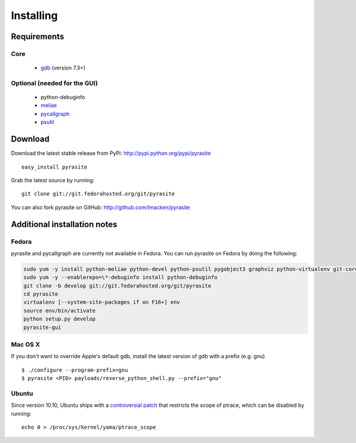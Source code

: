 Installing
==========

Requirements
~~~~~~~~~~~~

Core
----

 * `gdb <https://www.gnu.org/s/gdb>`_ (version 7.3+)

Optional (needed for the GUI)
-----------------------------

 * python-debuginfo
 * `meliae <https://launchpad.net/meliae>`_
 * `pycallgraph <http://pycallgraph.slowchop.com>`_
 * `psutil <http://code.google.com/p/psutil>`_

Download
~~~~~~~~

Download the latest stable release from PyPi: http://pypi.python.org/pypi/pyrasite

::

    easy_install pyrasite

Grab the latest source by running:

::

    git clone git://git.fedorahosted.org/git/pyrasite

You can also fork pyrasite on GitHub: http://github.com/lmacken/pyrasite

Additional installation notes
~~~~~~~~~~~~~~~~~~~~~~~~~~~~~


Fedora
------

pyrasite and pycallgraph are currently not available in Fedora. You can run
pyrasite on Fedora by doing the following:

.. code-block:: bash

   sudo yum -y install python-meliae python-devel python-psutil pygobject3 graphviz python-virtualenv git-core gcc
   sudo yum -y --enablerepo=\*-debuginfo install python-debuginfo
   git clone -b develop git://git.fedorahosted.org/git/pyrasite
   cd pyrasite
   virtualenv [--system-site-packages if on F16+] env
   source env/bin/activate
   python setup.py develop
   pyrasite-gui


Mac OS X
--------

If you don't want to override Apple's default gdb, install the latest version of gdb with a prefix (e.g. gnu)

::

    $ ./configure --program-prefix=gnu
    $ pyrasite <PID> payloads/reverse_python_shell.py --prefix="gnu"

Ubuntu
------

Since version 10.10, Ubuntu ships with a `controversial patch <https://lkml.org/lkml/2010/6/16/421>`_ that restricts the scope of ptrace, which can be disabled by running:

::

    echo 0 > /proc/sys/kernel/yama/ptrace_scope



